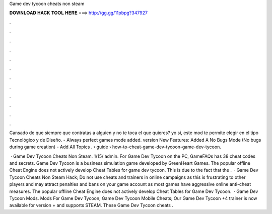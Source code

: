 Game dev tycoon cheats non steam



𝐃𝐎𝐖𝐍𝐋𝐎𝐀𝐃 𝐇𝐀𝐂𝐊 𝐓𝐎𝐎𝐋 𝐇𝐄𝐑𝐄 ===> http://gg.gg/11pbpg?347927



.



.



.



.



.



.



.



.



.



.



.



.

Cansado de que siempre que contratas a alguien y no te toca el que quieres? yo si, este mod te permite elegir en el tipo Tecnológico y de Diseño. - Always perfect games mode added. version New Features: Added A No Bugs Mode (No bugs during game creation) - Add All Topics .  › guide › how-to-cheat-game-dev-tycoon-game-dev-tycoon.

 · Game Dev Tycoon Cheats Non Steam. 1/15/ admin. For Game Dev Tycoon on the PC, GameFAQs has 38 cheat codes and secrets. Game Dev Tycoon is a business simulation game developed by GreenHeart Games. The popular offline Cheat Engine does not actively develop Cheat Tables for game dev tycoon. This is due to the fact that the .  · Game Dev Tycoon Cheats Non Steam Hack; Do not use cheats and trainers in online campaigns as this is frustrating to other players and may attract penalties and bans on your game account as most games have aggressive online anti-cheat measures. The popular offline Cheat Engine does not actively develop Cheat Tables for Game Dev Tycoon.  · Game Dev Tycoon Mods. Mods For Game Dev Tycoon; Game Dev Tycoon Mobile Cheats; Our Game Dev Tycoon +4 trainer is now available for version + and supports STEAM. These Game Dev Tycoon cheats .
